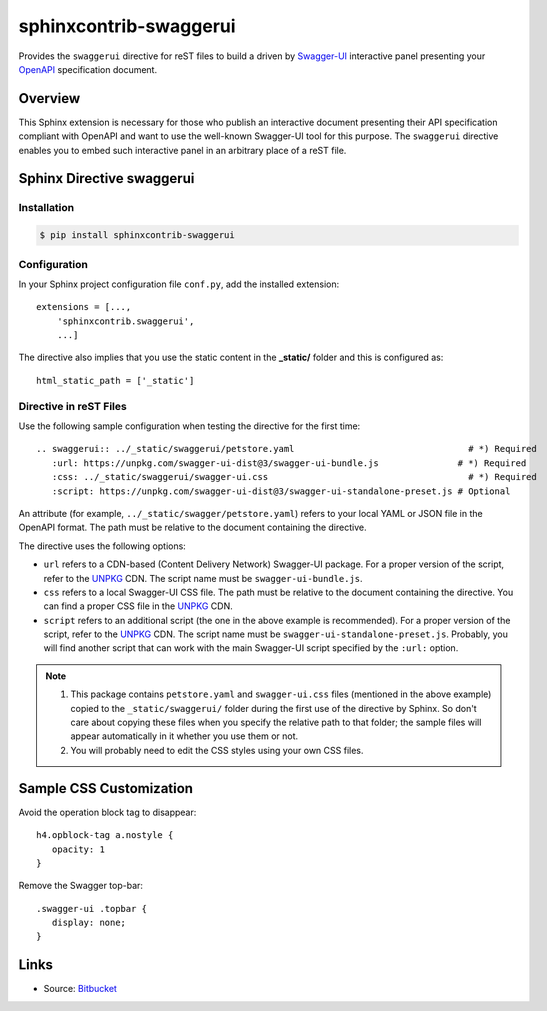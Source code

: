 sphinxcontrib-swaggerui
#######################

.. image:: https://travis-ci.org/sphinx-contrib/sphinxcontrib-swaggerui.svg?branch=master
   :target: https://travis-ci.org/sphinx-contrib/sphinxcontrib-swaggerui

Provides the ``swaggerui`` directive for reST files to build a driven
by `Swagger-UI <https://swagger.io/tools/swagger-ui/>`_ interactive panel presenting
your `OpenAPI <https://swagger.io/resources/open-api>`_ specification document.

Overview
========

This Sphinx extension is necessary for those who publish an interactive document presenting their API specification
compliant with OpenAPI and want to use the well-known Swagger-UI tool for this purpose.
The ``swaggerui`` directive enables you to embed such interactive panel in an arbitrary place of a reST file.

Sphinx Directive swaggerui
==========================

Installation
------------

.. code-block:: text

   $ pip install sphinxcontrib-swaggerui

Configuration
-------------

In your Sphinx project configuration file ``conf.py``, add the installed extension::

    extensions = [...,
        'sphinxcontrib.swaggerui',
        ...]

The directive also implies that you use the static content in the **_static/** folder and this is configured as::

    html_static_path = ['_static']


Directive in reST Files
-----------------------

Use the following sample configuration when testing the directive for the first time::

    .. swaggerui:: ../_static/swaggerui/petstore.yaml                                 # *) Required
       :url: https://unpkg.com/swagger-ui-dist@3/swagger-ui-bundle.js               # *) Required
       :css: ../_static/swaggerui/swagger-ui.css                                      # *) Required
       :script: https://unpkg.com/swagger-ui-dist@3/swagger-ui-standalone-preset.js # Optional

An attribute (for example, ``../_static/swagger/petstore.yaml``) refers to your local YAML or JSON file in
the OpenAPI format. The path must be relative to the document containing the directive.

The directive uses the following options:

*  ``url`` refers to a CDN-based (Content Delivery Network) Swagger-UI package. For a proper version of the script, refer
   to the `UNPKG <https://unpkg.com/browse/swagger-ui-dist/>`_ CDN. The script name must be ``swagger-ui-bundle.js``.
*  ``css`` refers to a local Swagger-UI CSS file. The path must be relative to the document containing the directive.
   You can find a proper CSS file in the `UNPKG <https://unpkg.com/browse/swagger-ui-dist/>`_ CDN.
*  ``script`` refers to an additional script (the one in the above example is recommended). For a proper version of
   the script, refer to the `UNPKG <https://unpkg.com/browse/swagger-ui-dist/>`_ CDN. The script name must
   be ``swagger-ui-standalone-preset.js``. Probably, you will find another script that can work with the main
   Swagger-UI script specified by the ``:url:`` option.

.. note::

   1. This package contains ``petstore.yaml`` and ``swagger-ui.css`` files (mentioned in the above example)
      copied to the ``_static/swaggerui/`` folder during the first use of the directive by Sphinx.
      So don't care about copying these files when you specify the relative path to that folder; the sample files
      will appear automatically in it whether you use them or not.

   2. You will probably need to edit the CSS styles using your own CSS files.


Sample CSS Customization
========================

Avoid the operation block tag to disappear::

   h4.opblock-tag a.nostyle {
      opacity: 1
   }

Remove the Swagger top-bar::

   .swagger-ui .topbar {
      display: none;
   }


Links
=====

- Source: `Bitbucket <https://bitbucket.org/albert_bagdasaryan/sphinxcontrib-swaggerui/>`_

.. commented:

   - Bugs and issues: `Issues <https://github.com/sphinx-contrib/sphinxcontrib-swaggerui/issues>`_
